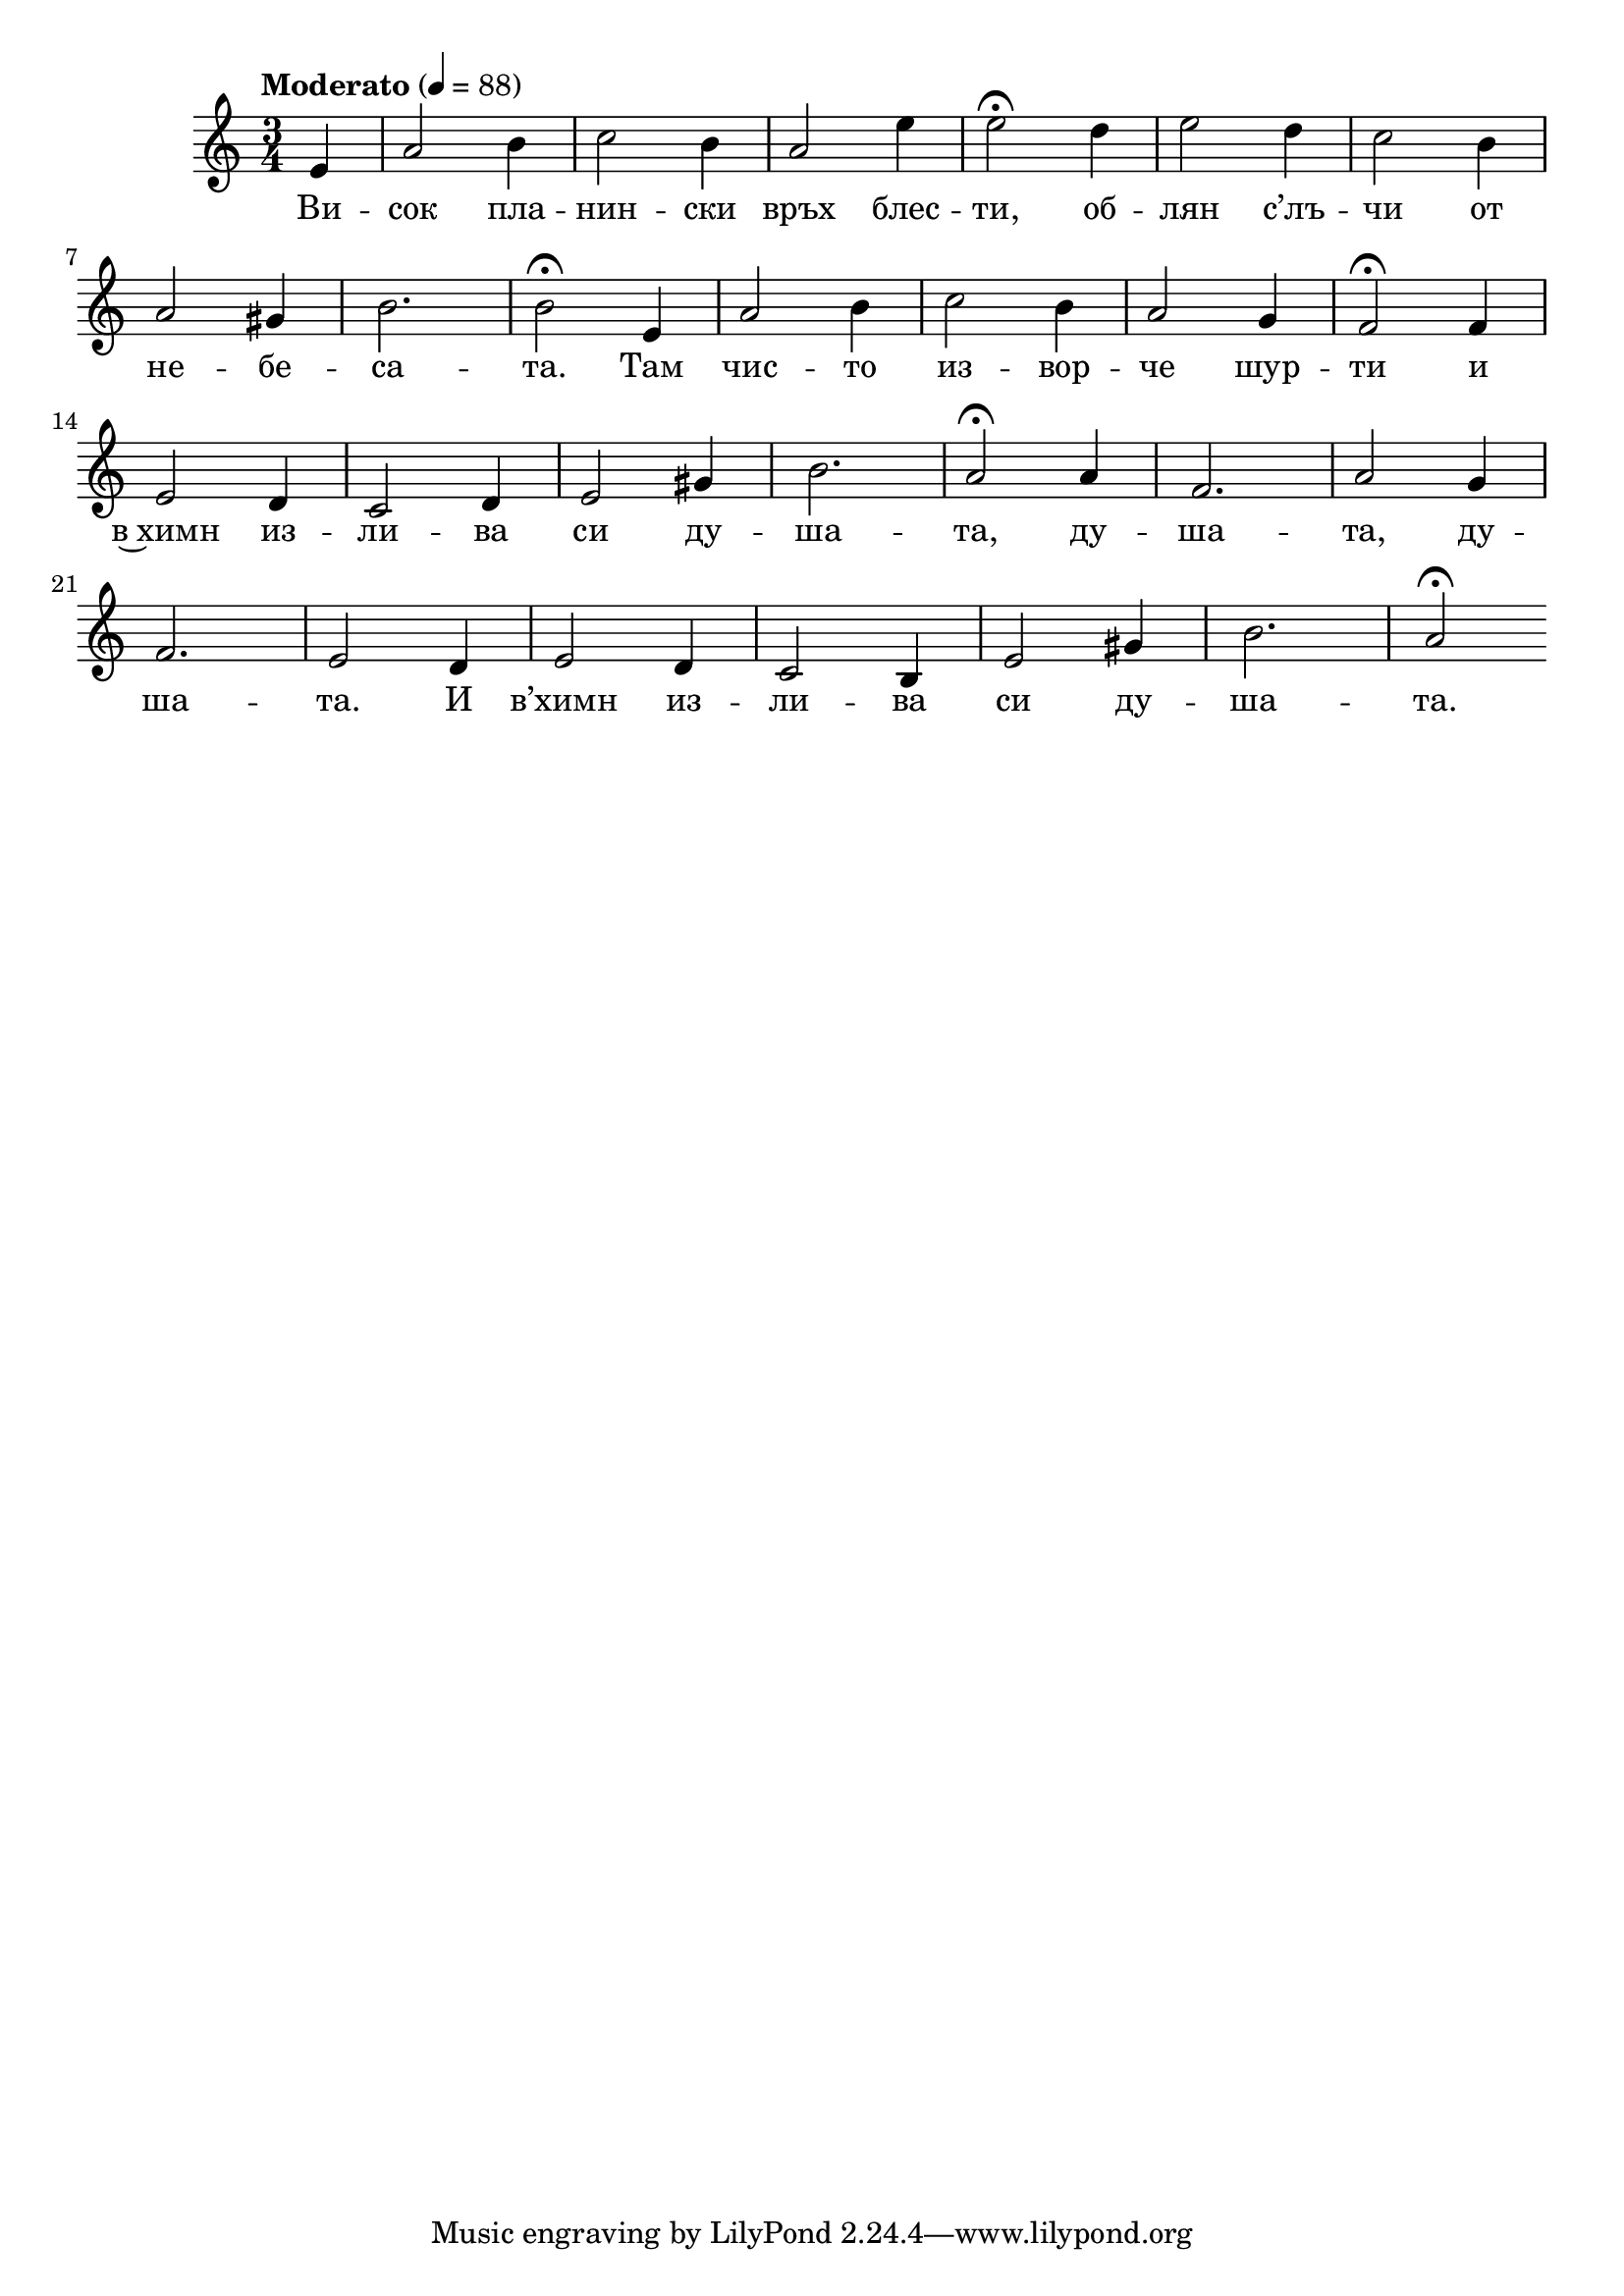 


melody = \absolute  {
  \clef treble
  \key a \minor
  \time 3/4 \tempo "Moderato" 4 = 88
 \partial 4
 
 
 e'4 |  a'2 b'4 | c''2 b'4 | a'2 e''4 | e''2 \fermata d''4 | e''2 d''4 | c''2 b'4 \break |
 
 a'2 gis'4 | b'2. | b'2 \fermata e'4 |  a'2 b'4 | c''2 b'4 | a'2 g'4 | f'2 \fermata f'4 \break |
 
e'2 d'4 | c'2 d'4 | e'2 gis'4 | b'2. | a'2 \fermata a'4 | f'2. | a'2 g'4 \break |


 f'2. | e'2 d'4 e'2 d'4 | c'2 b4 | e'2 gis'4 | b'2. | a'2 \fermata  \break

}

text = \lyricmode {   Ви -- сок
  пла -- нин -- ски връх блес -- ти, об -- лян с’лъ
  -- чи от не -- бе -- са -- та. Там чис -- то из
  -- вор -- че шур -- ти и в~химн из -- ли -- ва
  си ду -- ша -- та, ду -- ша -- та, ду -- ша --
  та. И в’химн из -- ли -- ва си ду -- ша -- та.

 
 
}

textL = \lyricmode {
 
 
}

\score{
 \header {
  title = \markup { \fontsize #-3 "При източника / Pri iztochnika" }
  %subtitle = \markup \center-column { " " \vspace #1 } 
  
  tagline = " " %supress footer Music engraving by LilyPond 2.18.0—www.lilypond.org
 % arranger = \markup { \fontsize #+1 "Контекстуализация: Йордан Камджалов / Contextualization: Yordan Kamdzhalov" }
  %composer = \markup \center-column { "Бейнса Дуно / Beinsa Duno" \vspace #1 } 

}
  <<
    \new Voice = "one" {
      
      \melody
    }
    \new Lyrics \lyricsto "one" \text
    \new Lyrics \lyricsto "one" \textL
  >>
 
}